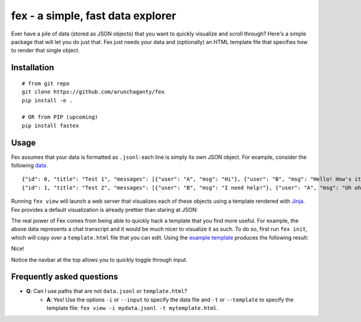 ============================================================
fex - a simple, fast data explorer
============================================================
Ever have a pile of data (stored as JSON objects) that you want to
quickly visualize and scroll through?
Here's a simple package that will let you do just that.
Fex just needs your data and (optionally) an HTML template file that
specifies how to render that single object.

Installation
------------

::

    # from git repo
    git clone https://github.com/arunchaganty/fex
    pip install -e .
    
    # OR from PIP (upcoming)
    pip install fastex

Usage
-----

Fex assumes that your data is formatted as ``.jsonl``: each line is simply its own JSON object.
For example, consider the following `data <example/data.jsonl>`_.

::

  {"id": 0, "title": "Test 1", "messages": [{"user": "A", "msg": "Hi"}, {"user": "B", "msg": "Hello! How's it going?"}, {"user": "A", "msg": "Good!"}]}
  {"id": 1, "title": "Test 2", "messages": [{"user": "B", "msg": "I need help!"}, {"user": "A", "msg": "Uh oh! What happened?"}, {"user": "B", "msg": "Sorry, false alarm, everything is ok."}]}

Running ``fex view`` will launch a web server that visualizes each of
these objects using a template rendered with `Jinja <http://jinja.pocoo.org/>`_.
Fex provides a default visualization is already prettier than staring
at JSON:

.. image:: example/without_template.png

The real power of Fex comes from being able to quickly hack a template
that you find more useful. For example, the above data represents a chat
transcript and it would be much nicer to visualize it as such.
To do so, first run ``fex init``, which will copy over a ``template.html``
file that you can edit. Using the `example template <example/template.html>`_
produces the following result: 

.. image:: example/with_template.png

Nice!

Notice the navbar at the top allows you to quickly toggle through input.

Frequently asked questions
--------------------------

- **Q**: Can I use paths that are not ``data.jsonl`` or ``template.html``?
    - **A**: Yes! Use the options ``-i`` or ``--input`` to specify the data file
      and ``-t`` or ``--template`` to specify the template file: ``fex view -i
      mydata.jsonl -t mytemplate.html``.

